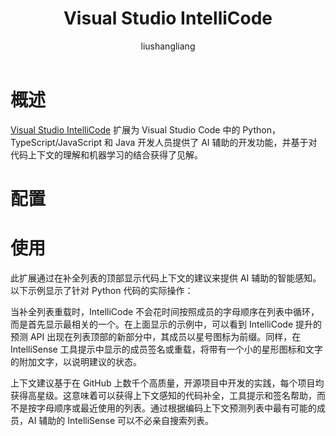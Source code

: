 # -*- coding:utf-8-*-
#+TITLE: Visual Studio IntelliCode
#+AUTHOR: liushangliang
#+EMAIL: phenix3443+github@gmail.com

* 概述
  [[https://marketplace.visualstudio.com/items?itemName=VisualStudioExptTeam.vscodeintellicode][Visual Studio IntelliCode]] 扩展为 Visual Studio Code 中的 Python，TypeScript/JavaScript 和 Java 开发人员提供了 AI 辅助的开发功能，并基于对代码上下文的理解和机器学习的结合获得了见解。

* 配置

* 使用
  此扩展通过在补全列表的顶部显示代码上下文的建议来提供 AI 辅助的智能感知。以下示例显示了针对 Python 代码的实际操作：

  #+BEGIN_EXPORT html
<img src=https://go.microsoft.com/fwlink/?linkid=2006041>
  #+END_EXPORT

  当补全列表重载时，IntelliCode 不会花时间按照成员的字母顺序在列表中循环，而是首先显示最相关的一个。在上面显示的示例中，可以看到 IntelliCode 提升的预测 API 出现在列表顶部的新部分中，其成员以星号图标为前缀。同样，在 IntelliSense 工具提示中显示的成员签名或重载，将带有一个小的星形图标和文字的附加文字，以说明建议的状态。

  上下文建议基于在 GitHub 上数千个高质量，开源项目中开发的实践，每个项目均获得高星级。这意味着可以获得上下文感知的代码补全，工具提示和签名帮助，而不是按字母顺序或最近使用的列表。通过根据编码上下文预测列表中最有可能的成员，AI 辅助的 IntelliSense 可以不必亲自搜索列表。
